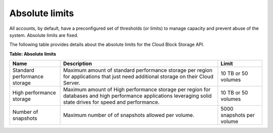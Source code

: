 .. _limits:

===============
Absolute limits
===============

All accounts, by default, have a preconfigured set of thresholds (or
limits) to manage capacity and prevent abuse of the system. Absolute
limits are fixed.

The following table provides details about the absolute limits for the
Cloud Block Storage API.

**Table: Absolute limits**

+------------------------------+-------------------+---------------------+
| Name                         | Description       | Limit               |
+==============================+===================+=====================+
| Standard performance storage | Maximum amount of | 10 TB or 50 volumes |
|                              | standard          |                     |
|                              | performance       |                     |
|                              | storage per       |                     |
|                              | region for        |                     |
|                              | applications that |                     |
|                              | just need         |                     |
|                              | additional        |                     |
|                              | storage on their  |                     |
|                              | Cloud Server.     |                     |
+------------------------------+-------------------+---------------------+
| High performance storage     | Maximum amount of | 10 TB or 50 volumes |
|                              | High performance  |                     |
|                              | storage per region|                     |
|                              | for databases and |                     |
|                              | high performance  |                     |
|                              | applications      |                     |
|                              | leveraging solid  |                     |
|                              | state drives for  |                     |
|                              | speed and         |                     |
|                              | performance.      |                     |
+------------------------------+-------------------+---------------------+
| Number of snapshots          | Maximum number of | 5000 snapshots per  |
|                              | of snapshots      | volume              |
|                              | allowed per       |                     |
|                              | volume.           |                     |
+------------------------------+-------------------+---------------------+